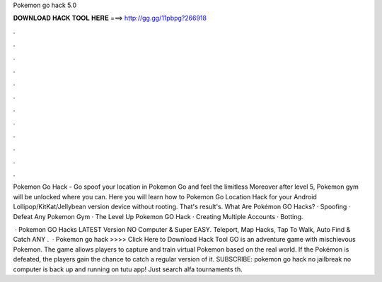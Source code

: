 Pokemon go hack 5.0



𝐃𝐎𝐖𝐍𝐋𝐎𝐀𝐃 𝐇𝐀𝐂𝐊 𝐓𝐎𝐎𝐋 𝐇𝐄𝐑𝐄 ===> http://gg.gg/11pbpg?266918



.



.



.



.



.



.



.



.



.



.



.



.

Pokemon Go Hack - Go spoof your location in Pokemon Go and feel the limitless Moreover after level 5, Pokemon gym will be unlocked where you can. Here you will learn how to Pokemon Go Location Hack for your Android Lollipop/KitKat/Jellybean version device without rooting. That's result's. What Are Pokémon GO Hacks? · Spoofing · Defeat Any Pokemon Gym · The Level Up Pokemon GO Hack · Creating Multiple Accounts · Botting.

 · Pokemon GO Hacks LATEST Version NO Computer & Super EASY. Teleport, Map Hacks, Tap To Walk, Auto Find & Catch ANY .  · Pokemon go hack >>>> Click Here to Download Hack Tool GO is an adventure game with mischievous Pokemon. The game allows players to capture and train virtual Pokemon based on the real world. If the Pokémon is defeated, the players gain the chance to catch a regular version of it. SUBSCRIBE:  pokemon go hack no jailbreak no computer is back up and running on tutu app! Just search alfa tournaments th.
